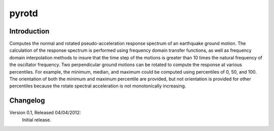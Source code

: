 pyrotd
======

Introduction
------------

Computes the normal and rotated pseudo-acceleration response spectrum of an
earthquake ground motion. The calculation of the response spectrum is performed
using frequency domain transfer functions, as well as frequency domain
interpolation methods to insure that the time step of the motions is greater
than 10 times the natural frequency of the oscillator frequency. Two
perpendicular ground motions can be rotated to compute the response at various
percentiles. For example, the minimum, median, and maximum could be computed
using percentiles of  0, 50,  and 100. The orientation of both the minimum and
maximum percentile are provided, but not orientation is provided for other
percentiles because the rotate spectral acceleration is not monotonically
increasing.


Changelog
---------
Version 0.1, Released 04/04/2012:
    Initial release.

